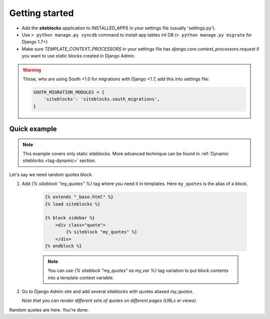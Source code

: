 Getting started
===============

.. _tag-quickstart:

* Add the **siteblocks** application to INSTALLED_APPS in your settings file (usually 'settings.py').
* Use ``> python manage.py syncdb`` command to install app tables int DB (``> python manage.py migrate`` for Django 1.7+)
* Make sure `TEMPLATE_CONTEXT_PROCESSORS` in your settings file has `django.core.context_processors.request` if you want to use static blocks created in Django Admin.

.. warning::

    Those, who are using South <1.0 for migrations with Django <1.7, add this into settings file:

    .. code-block:: python

        SOUTH_MIGRATION_MODULES = {
            'siteblocks': 'siteblocks.south_migrations',
        }



Quick example
-------------

.. note::

    This example covers only static siteblocks. More advanced technique can be found in :ref:`Dynamic siteblocks <tag-dynamic>` section.


Let's say we need random quotes block.

1. Add `{% siteblock "my_quotes" %}` tag where you need it in templates. Here ``my_quotes`` is the alias of a block.

    .. code-block:: html

        {% extends "_base.html" %}
        {% load siteblocks %}

        {% block sidebar %}
            <div class="quote">
                {% siteblock "my_quotes" %}
            </div>
        {% endblock %}


    .. note::

       You can use `{% siteblock "my_quotes" as my_var %}` tag variation to put block contents into a template context variable.


2. Go to Django Admin site and add several siteblocks with quotes aliased `my_quotes`.

   *Note that you can render different sets of quotes on different pages (URLs or views).*


Random quotes are here. You're done.
